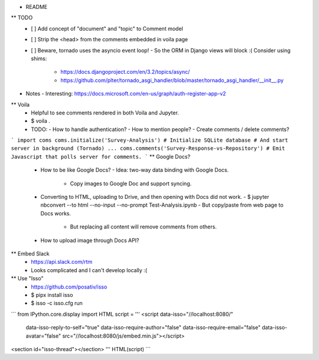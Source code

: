 * README
** TODO
   - [ ] Add concept of "document" and "topic" to Comment model
   - [ ] Strip the <head> from the comments embedded in voila page
   - [ ] Beware, tornado uses the asyncio event loop!
     - So the ORM in Django views will block :( Consider using shims:
       - https://docs.djangoproject.com/en/3.2/topics/async/
       - https://github.com/plter/tornado_asgi_handler/blob/master/tornado_asgi_handler/__init__.py
* Notes
  - Interesting: https://docs.microsoft.com/en-us/graph/auth-register-app-v2
** Voila
   - Helpful to see comments rendered in both Voila and Jupyter.
   - $ voila .
   - TODO:
     - How to handle authentication?
     - How to mention people?
     - Create comments / delete comments?
```
import coms
coms.initialize('Survey-Analysis')
# Initialize SQLite database
# And start server in background (Tornado)
...
coms.comments('Survey-Response-vs-Repository')
# Emit Javascript that polls server for comments.
```
** Google Docs?
   - How to be like Google Docs?
     - Idea: two-way data binding with Google Docs.
       - Copy images to Google Doc and support syncing.
   - Converting to HTML, uploading to Drive, and then opening with Docs did not work.
     - $ jupyter nbconvert --to html --no-input --no-prompt Test-Analysis.ipynb
     - But copy/paste from web page to Docs works.
       - But replacing all content will remove comments from others.
   - How to upload image through Docs API?
** Embed Slack
   - https://api.slack.com/rtm
   - Looks complicated and I can't develop locally :(
** Use "Isso"
   - https://github.com/posativ/isso
   - $ pipx install isso
   - $ isso -c isso.cfg run
```
from IPython.core.display import HTML
script = '''
<script data-isso="//localhost:8080/"
        data-isso-reply-to-self="true"
        data-isso-require-author="false"
        data-isso-require-email="false"
        data-isso-avatar="false"
        src="//localhost:8080/js/embed.min.js"></script>
<section id="isso-thread"></section>
'''
HTML(script)
```
